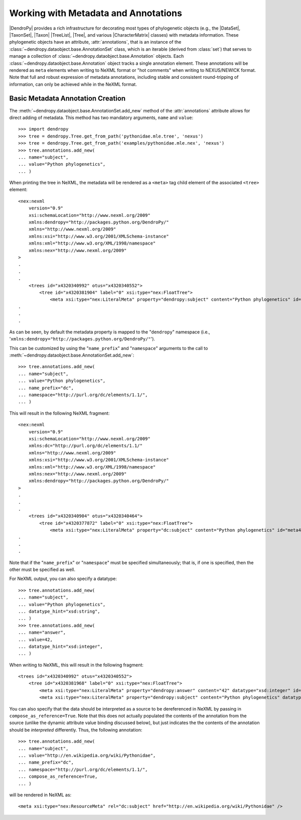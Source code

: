 *************************************
Working with Metadata and Annotations
*************************************

|DendroPy| provides a rich infrastructure for decorating most types of phylogenetic objects (e.g., the |DataSet|, |TaxonSet|, |Taxon| |TreeList|, |Tree|, and various |CharacterMatrix| classes) with metadata information.
These phylogenetic objects have an attribute, :attr:`annotations`, that is an instance of the :class:`~dendropy.dataobject.base.AnnotationSet` class, which is an iterable (derived from :class:`set`) that serves to manage a collection of :class:`~dendropy.dataobject.base.Annotation` objects.
Each :class:`~dendropy.dataobject.base.Annotation` object tracks a single annotation element.
These annotations will be rendered as ``meta`` elements when writing to NeXML format or "hot comments" when writing to NEXUS/NEWICK format.
Note that full and robust expression of metadata annotations, including stable and consistent round-tripping of information, can only be achieved while in the NeXML format.

Basic Metadata Annotation Creation
==================================

The :meth:`~dendropy.dataobject.base.AnnotationSet.add_new` method of the :attr:`annotations` attribute allows for direct adding of metadata. This method has two mandatory arguments, ``name`` and ``value``::

    >>> import dendropy
    >>> tree = dendropy.Tree.get_from_path('pythonidae.mle.tree', 'nexus')
    >>> tree = dendropy.Tree.get_from_path('examples/pythonidae.mle.nex', 'nexus')
    >>> tree.annotations.add_new(
    ... name="subject",
    ... value="Python phylogenetics",
    ... )

When printing the tree in NeXML, the metadata will be rendered as a ``<meta>`` tag child element of the associated ``<tree>`` element::

    <nex:nexml
        version="0.9"
        xsi:schemaLocation="http://www.nexml.org/2009"
        xmlns:dendropy="http://packages.python.org/DendroPy/"
        xmlns="http://www.nexml.org/2009"
        xmlns:xsi="http://www.w3.org/2001/XMLSchema-instance"
        xmlns:xml="http://www.w3.org/XML/1998/namespace"
        xmlns:nex="http://www.nexml.org/2009"
    >
    .
    .
    .
        <trees id="x4320340992" otus="x4320340552">
            <tree id="x4320381904" label="0" xsi:type="nex:FloatTree">
                <meta xsi:type="nex:LiteralMeta" property="dendropy:subject" content="Python phylogenetics" id="meta4320379536" />
    .
    .
    .

As can be seen, by default the metadata property is mapped to the "``dendropy``" namespace (i.e., '``xmlns:dendropy="http://packages.python.org/DendroPy/"``').

This can be customized by using the "``name_prefix``" and "``namespace``" arguments to the call to :meth:`~dendropy.dataobject.base.AnnotationSet.add_new`::

    >>> tree.annotations.add_new(
    ... name="subject",
    ... value="Python phylogenetics",
    ... name_prefix="dc",
    ... namespace="http://purl.org/dc/elements/1.1/",
    ... )

This will result in the following NeXML fragment::

    <nex:nexml
        version="0.9"
        xsi:schemaLocation="http://www.nexml.org/2009"
        xmlns:dc="http://purl.org/dc/elements/1.1/"
        xmlns="http://www.nexml.org/2009"
        xmlns:xsi="http://www.w3.org/2001/XMLSchema-instance"
        xmlns:xml="http://www.w3.org/XML/1998/namespace"
        xmlns:nex="http://www.nexml.org/2009"
        xmlns:dendropy="http://packages.python.org/DendroPy/"
    >
    .
    .
    .
        <trees id="x4320340904" otus="x4320340464">
            <tree id="x4320377872" label="0" xsi:type="nex:FloatTree">
                <meta xsi:type="nex:LiteralMeta" property="dc:subject" content="Python phylogenetics" id="meta4320375440" />
    .
    .
    .

Note that if the "``name_prefix``" or "``namespace``" must be specified simultaneously; that is, if one is specified, then the other must be specified as well.

For NeXML output, you can also specify a datatype::


    >>> tree.annotations.add_new(
    ... name="subject",
    ... value="Python phylogenetics",
    ... datatype_hint="xsd:string",
    ... )
    >>> tree.annotations.add_new(
    ... name="answer",
    ... value=42,
    ... datatype_hint="xsd:integer",
    ... )

When writing to NeXML, this will result in the following fragment::

    <trees id="x4320340992" otus="x4320340552">
        <tree id="x4320381968" label="0" xsi:type="nex:FloatTree">
            <meta xsi:type="nex:LiteralMeta" property="dendropy:answer" content="42" datatype="xsd:integer" id="meta4320379536" />
            <meta xsi:type="nex:LiteralMeta" property="dendropy:subject" content="Python phylogenetics" datatype="xsd:string" id="meta4320379472" />

You can also specify that the data should be interpreted as a source to be dereferenced in NeXML by passing in ``compose_as_reference=True``.
Note that this does not actually populated the contents of the annotation from the source (unlike the dynamic attribute value binding discussed below), but just indicates the the contents of the annotation should be *interpreted* differently.
Thus, the following annotation::

    >>> tree.annotations.add_new(
    ... name="subject",
    ... value="http://en.wikipedia.org/wiki/Pythonidae",
    ... name_prefix="dc",
    ... namespace="http://purl.org/dc/elements/1.1/",
    ... compose_as_reference=True,
    ... )

will be rendered in NeXML as::

    <meta xsi:type="nex:ResourceMeta" rel="dc:subject" href="http://en.wikipedia.org/wiki/Pythonidae" />
